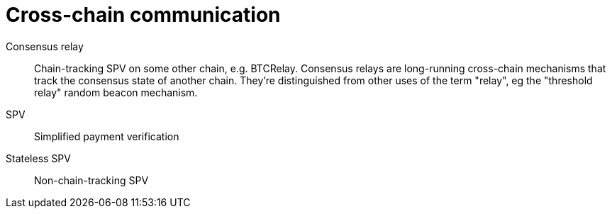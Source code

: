 = Cross-chain communication

Consensus relay:: Chain-tracking SPV on some other chain, e.g. BTCRelay.
Consensus relays are long-running cross-chain mechanisms that track the
consensus state of another chain. They're distinguished from other uses of the
term "relay", eg the "threshold relay" random beacon mechanism.

SPV:: Simplified payment verification

Stateless SPV:: Non-chain-tracking SPV
